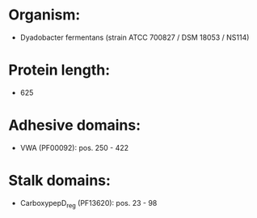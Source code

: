 * Organism:
- Dyadobacter fermentans (strain ATCC 700827 / DSM 18053 / NS114)
* Protein length:
- 625
* Adhesive domains:
- VWA (PF00092): pos. 250 - 422
* Stalk domains:
- CarboxypepD_reg (PF13620): pos. 23 - 98


